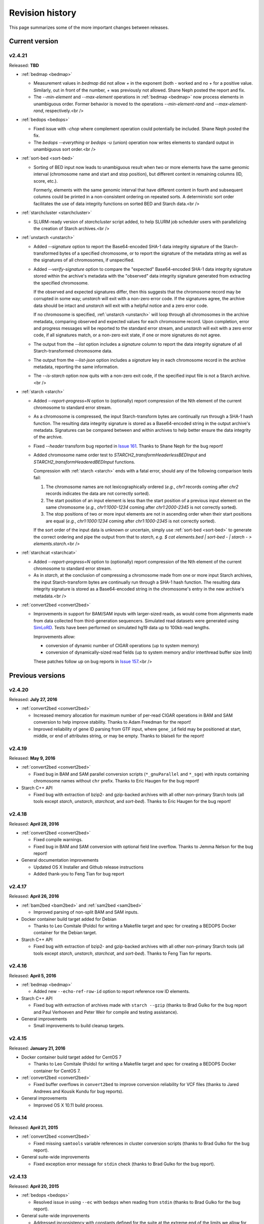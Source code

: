 .. _revision_history:

Revision history
================

This page summarizes some of the more important changes between releases.

.. _revision_history_of_current_version:

===============
Current version
===============

-------
v2.4.21
-------

Released: **TBD**

* :ref:`bedmap <bedmap>`

  * Measurement values in `bedmap` did not allow `+` in the exponent (both `-` worked and no `+` for a positive value.  Similarly, out in front of the number, `+` was previously not allowed. Shane Neph posted the report and fix.

  * The `--min-element` and `--max-element` operations in :ref:`bedmap <bedmap>` now process elements in unambiguous order. Former behavior is moved to the operations `--min-element-rand` and `--max-element-rand`, respectively.<br />


* :ref:`bedops <bedops>`

  * Fixed issue with `-chop` where complement operation could potentially be included. Shane Neph posted the fix.

  * The `bedops --everything` or `bedops -u` (union) operation now writes elements to standard output in unambiguous sort order.<br />


* :ref:`sort-bed <sort-bed>`

  * Sorting of BED input now leads to unambiguous result when two or more elements have the same genomic interval (chromosome name and start and stop position), but different content in remaining columns (ID, score, etc.). 

    Formerly, elements with the same genomic interval that have different content in fourth and subsequent columns could be printed in a non-consistent ordering on repeated sorts. A deterministic sort order facilitates the use of data integrity functions on sorted BED and Starch data.<br />


* :ref:`starchcluster <starchcluster>`

  * SLURM-ready version of `starchcluster` script added, to help SLURM job scheduler users with parallelizing the creation of Starch archives.<br />


* :ref:`unstarch <unstarch>`

  * Added `--signature` option to report the Base64-encoded SHA-1 data integrity signature of the Starch-transformed bytes of a specified chromosome, or to report the signature of the metadata string as well as the signatures of all chromosomes, if unspecified.

  * Added `--verify-signature` option to compare the "expected" Base64-encoded SHA-1 data integrity signature stored within the archive's metadata with the "observed" data integrity signature generated from extracting the specified chromosome. 

    If the observed and expected signatures differ, then this suggests that the chromosome record may be corrupted in some way; `unstarch` will exit with a non-zero error code. If the signatures agree, the archive data should be intact and `unstarch` will exit with a helpful notice and a zero error code.

    If no chromosome is specified, :ref:`unstarch <unstarch>` will loop through all chromosomes in the archive metadata, comparing observed and expected values for each chromosome record. Upon completion, error and progress messages will be reported to the standard error stream, and `unstarch` will exit with a zero error code, if all signatures match, or a non-zero exit state, if one or more signatures do not agree.

  * The output from the `--list` option includes a `signature` column to report the data integrity signature of all Starch-transformed chromosome data.

  * The output from the `--list-json` option includes a `signature` key in each chromosome record in the archive metadata, reporting the same information.

  * The `--is-starch` option now quits with a non-zero exit code, if the specified input file is not a Starch archive.<br />


* :ref:`starch <starch>`

  * Added `--report-progress=N` option to (optionally) report compression of the Nth element of the current chromosome to standard error stream.

  * As a chromosome is compressed, the input Starch-transform bytes are continually run through a SHA-1 hash function. The resulting data integrity signature is stored as a Base64-encoded string in the output archive's metadata. Signatures can be compared between and within archives to help better ensure the data integrity of the archive.

  * Fixed `--header` transform bug reported in `Issue 161 <https://github.com/bedops/bedops/issues/161>`_. Thanks to Shane Neph for the bug report!

  * Added chromosome name order test to `STARCH2_transformHeaderlessBEDInput` and `STARCH2_transformHeaderedBEDInput` functions. 

    Compression with :ref:`starch <starch>` ends with a fatal error, should any of the following comparison tests fail:

    1. The chromosome names are not lexicographically ordered (*e.g.*, `chr1` records coming after `chr2` records indicates the data are not correctly sorted).
    2. The start position of an input element is less than the start position of a previous input element on the same chromosome (*e.g.*, `chr1:1000-1234` coming after `chr1:2000-2345` is not correctly sorted).
    3. The stop positions of two or more input elements are not in ascending order when their start positions are equal (*e.g.*, `chr1:1000:1234` coming after `chr1:1000-2345` is not correctly sorted). 

    If the sort order of the input data is unknown or uncertain, simply use :ref:`sort-bed <sort-bed>` to generate the correct ordering and pipe the output from that to `starch`, *e.g.* `$ cat elements.bed | sort-bed - | starch - > elements.starch`.<br />


* :ref:`starchcat <starchcat>`

  * Added `--report-progress=N` option to (optionally) report compression of the Nth element of the current chromosome to standard error stream.

  * As in `starch`, at the conclusion of compressing a chromosome made from one or more input Starch archives, the input Starch-transform bytes are continually run through a SHA-1 hash function. The resulting data integrity signature is stored as a Base64-encoded string in the chromosome's entry in the new archive's metadata.<br />


* :ref:`convert2bed <convert2bed>`

  * Improvements in support for BAM/SAM inputs with larger-sized reads, as would come from alignments made from data collected from third-generation sequencers. Simulated read datasets were generated using `SimLoRD <https://bitbucket.org/genomeinformatics/simlord/>`_. Tests have been performed on simulated hg19 data up to 100kb read lengths.

    Improvements allow:

    * conversion of dynamic number of CIGAR operations (up to system memory)

    * conversion of dynamically-sized read fields (up to system memory and/or interthread buffer size limit)

    These patches follow up on bug reports in `Issue 157 <https://github.com/bedops/bedops/issues/157>`_.<br />


=================
Previous versions
=================

-------
v2.4.20
-------

Released: **July 27, 2016**

* :ref:`convert2bed <convert2bed>`

  * Increased memory allocation for maximum number of per-read CIGAR operations in BAM and SAM conversion to help improve stability. Thanks to Adam Freedman for the report!

  * Improved reliability of gene ID parsing from GTF input, where ``gene_id`` field may be positioned at start, middle, or end of attributes string, or may be empty. Thanks to blaiseli for the report!

-------
v2.4.19
-------

Released: **May 9, 2016**

* :ref:`convert2bed <convert2bed>`

  * Fixed bug in BAM and SAM parallel conversion scripts (``*_gnuParallel`` and ``*_sge``) with inputs containing chromosome names without ``chr`` prefix. Thanks to Eric Haugen for the bug report!

* Starch C++ API

  * Fixed bug with extraction of bzip2- and gzip-backed archives with all other non-primary Starch tools (all tools except `starch`, `unstarch`, `starchcat`, and `sort-bed`). Thanks to Eric Haugen for the bug report!

-------
v2.4.18
-------

Released: **April 28, 2016**

* :ref:`convert2bed <convert2bed>`

  * Fixed compile warnings.
  * Fixed bug in BAM and SAM conversion with optional field line overflow. Thanks to Jemma Nelson for the bug report!

* General documentation improvements

  * Updated OS X Installer and Github release instructions
  * Added thank-you to Feng Tian for bug report

-------
v2.4.17
-------

Released: **April 26, 2016**

* :ref:`bam2bed <bam2bed>` and :ref:`sam2bed <sam2bed>`

  * Improved parsing of non-split BAM and SAM inputs.

* Docker container build target added for Debian

  * Thanks to Leo Comitale (Poldo) for writing a Makefile target and spec for creating a BEDOPS Docker container for the Debian target.

* Starch C++ API

  * Fixed bug with extraction of bzip2- and gzip-backed archives with all other non-primary Starch tools (all tools except `starch`, `unstarch`, `starchcat`, and `sort-bed`). Thanks to Feng Tian for reports.

-------
v2.4.16
-------

Released: **April 5, 2016**

* :ref:`bedmap <bedmap>`

  * Added new ``--echo-ref-row-id`` option to report reference row ID elements.

* Starch C++ API

  * Fixed bug with extraction of archives made with ``starch --gzip`` (thanks to Brad Gulko for the bug report and Paul Verhoeven and Peter Weir for compile and testing assistance).

* General improvements

  * Small improvements to build cleanup targets.

-------
v2.4.15
-------

Released: **January 21, 2016**

* Docker container build target added for CentOS 7

  * Thanks to Leo Comitale (Poldo) for writing a Makefile target and spec for creating a BEDOPS Docker container for CentOS 7.

* :ref:`convert2bed <convert2bed>`

  * Fixed buffer overflows in ``convert2bed`` to improve conversion reliability for VCF files (thanks to Jared Andrews and Kousik Kundu for bug reports).

* General improvements

  * Improved OS X 10.11 build process.

-------
v2.4.14
-------

Released: **April 21, 2015**

* :ref:`convert2bed <convert2bed>`

  * Fixed missing ``samtools`` variable references in cluster conversion scripts (thanks to Brad Gulko for the bug report).

* General suite-wide improvements

  * Fixed exception error message for ``stdin`` check (thanks to Brad Gulko for the bug report).


-------
v2.4.13
-------

Released: **April 20, 2015**

* :ref:`bedops <bedops>`

  * Resolved issue in using ``--ec`` with ``bedops`` when reading from ``stdin`` (thanks to Brad Gulko for the bug report).

* General suite-wide improvements

  * Addressed inconsistency with constants defined for the suite at the extreme end of the limits we allow for coordinate values (thanks again to Brad Gulko for the report).

-------
v2.4.12
-------

Released: **March 13, 2015**

* :ref:`bedops <bedops>`

  * Checks have been added to determine if an integer argument is a file in the current working directory, before interpreting that argument as an overlap criterion for ``-e`` and ``-n`` options. To reduce ambiguity, if an integer is used as a file input, ``bedops`` issues a warning of the interpretation and provides guidance on how to force that value to instead be used as an overlap specification, if desired (thanks to E. Rynes for the pointer).

* :ref:`bedmap <bedmap>`

  * Added support for ``--prec``/``--sci`` with ``--min-element`` and ``--max-element`` operations (thanks to E. Rynes for the pointer).

* :REF:`bedops <bedops>` | :ref:`bedmap <bedmap>` | :ref:`closest-features <closest-features>`

  * Added support for ``bash`` process substitution/named pipes with specification of ``--chrom`` and/or ``--ec`` options (thanks to B. Gulko for the bug report).
  * Fixed code that extracts ``gzip``-backed Starch archives from ``bedops`` and other core tools (thanks again to B. Gulko for the bug report).

* :ref:`convert2bed <convert2bed>`

  * Switched ``matches`` and ``qSize`` fields in order of :ref:`psl2bed <psl2bed>` output. Refer to documentation for new field order.
  * Added null sentinel to GTF ID value.
  * To help reduce the chance of buffer overflows, the `convert2bed` tool increases the maximum field length from 8191 to 24575 characters to allow parsing of inputs with longer field length, such as very long attributes from `mosquito GFF3 <https://www.vectorbase.org/download/aedes-aegypti-liverpoolbasefeaturesaaegl33gff3gz>`_ data (thanks to T. Karginov for the bug report).

-------
v2.4.11
-------

Released: **February 24, 2015**

* :ref:`convert2bed <convert2bed>`

  * Fixed bug in :ref:`psl2bed <psl2bed>` where ``matches`` column value was truncated by one character. Updated unit tests. Thanks to M. Wirthlin for the bug report.

-------
v2.4.10
-------

Released: **February 23, 2015**

* :ref:`starch <starch>`

  * In addition to checking chromosome interleaving, the ``starch`` tool now enforces :ref:`sort-bed <sort-bed>` sort ordering on BED input and exits with an ``EINVAL`` error if the data are not sorted correctly.

* :ref:`convert2bed <convert2bed>`

  * Added ``--zero-indexed`` option to ``wig2bed`` and ``wig2starch`` wrappers and ``convert2bed`` binary, which converts WIG data that are zero-indexed without any coordinate adjustments. This is useful for WIG data sourced from the UCSC Kent tool ``bigWigToWig``, where the ``bigWig`` data can potentially be sourced from 0-indexed BAM- or bedGraph-formatted data. 

  * If the WIG input contains any element with a start coordinate of 0, the default use of ``wig2bed``, ``wig2starch`` and ``convert2bed`` will exit early with an error condition, suggesting the use of ``--zero-indexed``.

  * Updated copyright date range of wrapper scripts

------
v2.4.9
------

Released: **February 17, 2015**

* :ref:`sort-bed <sort-bed>`

  * Added support for ``--check-sort`` to report if input is sorted (or not)

* Starch

  * Improved support for ``starch --header``, where header contains tab-delimited fields

* Starch C++ API

  * Fixed bug with ``starch --header`` functionality, such that BEDOPS core tools (``bedops``, etc.) would be unable to extract correct data from headered Starch archive

------
v2.4.8
------

Released: **February 7, 2015**

* Mac OS X packaging

  * Installer signed with `productsign <https://developer.apple.com/library/mac/documentation/Darwin/Reference/ManPages/man1/productsign.1.html#//apple_ref/doc/man/1/productsign>`_ to pass `OS X Gatekeeper <http://support.apple.com/en-us/HT202491>`_

* Linux packaging

  * SHA1 hashes of each tarball are now part of the `BEDOPS Releases <https://github.com/bedops/bedops/releases/>`_ description page, going forwards

* Updated copyright dates in source code

------
v2.4.7
------

Released: **February 2, 2015**

* :ref:`convert2bed <convert2bed>` fixes and improvements

  * Fixed `--split` support in :ref:`psl2bed <psl2bed>` (thanks to Marco A.)
  * Fixed compilation warning regarding comparison of signed and unsigned values
  * Fixed corrupted :ref:`psl2bed <psl2bed>` test inputs

------
v2.4.6
------

Released: **January 30, 2015**

* :ref:`convert2bed <convert2bed>` fixes and improvements
  
  * Added support for conversion of the `GVF file format <http://www.sequenceontology.org/resources/gvf.html#summary>`_, including wrapper scripts and unit tests. Refer to the :ref:`gvf2bed <gvf2bed>` documentation for more information.

  * Fixed bug in string copy of zero-length element attribute for :ref:`gff2bed` and :ref:`gtf2bed` (GFF and GTF) formats

* General fixes and improvements

  * Fixed possibly corrupt bzip2, Jansson and zlib tarballs (thanks to rekado, Shane N. and Richard S.)

  * Fixed typo in :ref:`bedextract <bedextract>` documentation

  * Fixed broken image in :ref:`Overview <overview>`

  * Removed 19 MB ``_build`` intermediate result directory (which should improve overall ``git clone`` time considerably!)

------
v2.4.5
------

Released: **January 28, 2015**

* ``convert2bed`` improvements

  * Addition of RepeatMasker annotation output (``.out``) file conversion support, ``rmsk2bed`` and ``rmsk2starch`` wrappers, and unit tests

------
v2.4.4
------

Released: **January 25, 2015**

* Documentation improvements

  * Implemented substantial style changes via `A Better Sphinx Theme <http://github.com/irskep/sphinx-better-theme>`_ and various customizations. We also include responsive web style elements to help improve browsing on mobile devices.

  * Fixes to typos in conversion and other documents.

------
v2.4.3
------

Released: **December 18, 2014**

* Compilation improvements

  * Shane Neph put in a great deal of work to enable parallel builds (*e.g.*, ``make -j N`` to build various targets in parallel). Depending on the end user's environment, this can speed up compilation time by a factor of 2, 4 or more.

  * Fixed numerous compilation warnings of debug builds of :ref:`starch` toolkit under RHEL6/GCC and OS X 10.10.1/LLVM.

* New :ref:`bedops` features

  * Added ``--chop`` and ``--stagger`` options to "melt" inputs into contiguous or staggered disjoint regions of equivalent size.

  * For less confusion, arguments for ``--element-of``, ``--chop`` and other ``bedops`` operations that take numerical modifiers no longer require a leading hyphen character. For instance, ``--element-of 1`` is now equivalent to the former usage of ``--element-of -1``.

* New :ref:`bedmap` features

  * The ``--sweep-all`` option reads through the entire map file without early termination and can help deal with ``SIGPIPE`` errors. It adds to execution time, but the penalty is not as severe as with the use of ``--ec``. Using ``--ec`` alone will enable error checking, but will now no longer read through the entire map file. The ``--ec`` option can be used in conjunction with ``--sweep-all``, with the associated time penalties. (Another method for dealing with issue this is to override how ``SIGPIPE`` errors are caught by the interpreter (bash, Python, etc.) and retrapping them or ignoring them. However, it may not a good idea to do this as other situations may arise in production pipelines where it is ideal to trap and handle all I/O errors in a default manner.)

  * New ``--echo-ref-size`` and ``--echo-ref-name`` operations report genomic length of reference element, and rename the reference element in ``chrom:start-end`` (useful for labeling rows for input for ``matrix2png`` or ``R`` or other applications).

* :ref:`bedextract`

  * Fixed upper bound bug that would cause incorrect output in some cases

* :ref:`conversion scripts <conversion_scripts>`

  * Brand new C99 binary called :ref:`convert2bed`, which wrapper scripts (``bam2bed``, etc.) now call. No more Python version dependencies, and the C-based rewrite offers massive performance improvements over old Python-based scripts.

  * Added :ref:`parallel_bam2starch` script, which parallelizes creation of :ref:`Starch <starch_specification>` archive from very large BAM files in SGE environments.

  * Added bug fix for missing code in :ref:`starchcluster.gnu_parallel <starchcluster>` script, where the final collation step was missing.

  * The :ref:`vcf2bed` script now accepts the ``--do-not-split`` option, which prints one BED element for all alternate alleles.

* :ref:`Starch <starch_specification>` archival format and compression/extraction tools

  * Added duplicate- and :ref:`nested-element <nested_elements>` flags in v2.1 of Starch metadata, which denote if a chromosome contains one or more duplicate and/or nested elements. BED files compressed with :ref:`starch` v2.5 or greater, or Starch archives updated with :ref:`starchcat` v2.5 or greater will include these values in the archive metadata. The :ref:`unstarch` extraction tool offers ``--has-duplicate`` and ``--has-nested`` options to retrieve these flag values for a specified chromosome (or for all chromosomes).

  * Added ``--is-starch`` option to :ref:`unstarch` to test if specified input file is a Starch v1 or v2 archive.
 
  * Added bug fix for compressing BED files with :ref:`starch`, where the archive would not include the last element of the BED input, if the BED input lacked a trailing newline. The compression tools now include a routine for capturing the last line, if there is no newline.

* Documentation improvements

  * Remade some image assets throughout the documents to support Retina-grade displays

------
v2.4.2
------

Released: **April 10, 2014**

* :ref:`conversion scripts <conversion_scripts>`

  * Added support for :ref:`sort-bed` ``--tmpdir`` option to conversion scripts, to allow specification of alternative temporary directory for sorted results when used in conjunction with ``--max-mem`` option.

  * Added support for GFF3 files which include a FASTA directive in ``gff2bed`` and ``gff2starch`` (thanks to Keith Hughitt).

  * Extended support for Python-based conversion scripts to support use with Python v2.6.2 and forwards, except for ``sam2bed`` and ``sam2starch``, which still require Python v2.7 or greater (and under Python3).

  * Fixed ``--insertions`` option in :ref:`vcf2bed` to now report a single-base BED element (thanks to Matt Maurano).

------
v2.4.1
------

Released: **February 26, 2014**

* :ref:`bedmap`

  * Added ``--fraction-both`` and ``--exact`` (``--fraction-both 1``) to list of compatible overlap options with ``--faster``.

  * Added 5% performance improvement with `bedmap` operations without ``--faster``.

  * Fixed scenario that can yield incorrect results (cf. `Issue 43 <https://github.com/bedops/bedops/issues/43>`_).

* :ref:`sort-bed`

  * Added ``--tmpdir`` option to allow specification of an alternative temporary directory, when used in conjunction with ``--max-mem`` option. This is useful if the host operating system's standard temporary directory (*e.g.*, ``/tmp`` on Linux or OS X) does not have sufficient space to hold intermediate results.

* All :ref:`conversion scripts <conversion_scripts>`

  * Improvements to error handling in Python-based conversion scripts, in the case where no input is specified.

  * Fixed typos in :ref:`gff2bed` and :ref:`psl2bed` documentation (cf. `commit a091e18 <https://github.com/bedops/bedops/commit/a091e18>`_).

* OS X compilation improvements

  * We have completed changes to the OS X build process for the remaining half of the BEDOPS binaries, which now allows direct, full compilation with Clang/LLVM (part of the Apple Xcode distribution). 

    All OS X BEDOPS binaries now use Apple's system-level C++ library, instead of GNU's ``libstdc++``. It is no longer required (or recommended) to use GNU gcc to compile BEDOPS on OS X.

    Compilation is faster and simpler, and we can reduce the size and complexity of Mac OS X builds and installer packages. By using Apple's C++ library, we also eliminate the likelihood of missing library errors. 

    In the longer term, this gets us closer to moving BEDOPS to using the CMake build system, to further abstract and simplify the build process.

* Cleaned up various compilation warnings found with ``clang``/``clang++`` and GCC kits.

------
v2.4.0
------

Released: **January 9, 2014**

* :ref:`bedmap`

  * Added new ``--echo-map-size`` and ``--echo-overlap-size`` options to calculate sizes of mapped elements and overlaps between mapped and reference elements.

  * Improved performance for all ``--echo-map-*`` operations.

  * Updated documentation.

* Major enhancements and fixes to :ref:`sort-bed`:

  * Improved performance.

  * Fixed memory leak.

  * Added support for millions of distinct chromosomes.

  * Improved internal estimation of memory usage with ``--max-mem`` option.

* Added support for compilation on Cygwin (64-bit). Refer to the :ref:`installation documentation <installation_via_source_code_on_cygwin>` for build instructions.

* :ref:`starchcat`

  * Fixed embarassing buffer overflow condition that caused segmentation faults on Ubuntu 13. 

* All :ref:`conversion scripts <conversion_scripts>`

  * Python-based scripts no longer use temporary files, which reduces file I/O and improves performance. This change also reduces the need for large amounts of free space in a user's ``/tmp`` folder, particularly relevant for users converting multi-GB BAM files.

  * We now test for ability to locate ``starch``, ``sort-bed``, ``wig2bed_bin`` and ``samtools`` in user environment, quitting with the appropriate error state if the dependencies cannot be found.

  * Improved documentation. In particular, we have added descriptive tables to each script's documentation page which describe how columns map from original data input to BED output.

  * :ref:`bam2bed` and :ref:`sam2bed`

    * Added ``--custom-tags <value>`` command-line option to support a comma-separated list of custom tags (cf. `Biostars discussion <http://www.biostars.org/p/87062/>`_), *i.e.*, tags which are not part of the original SAMtools specification.

    * Added ``--keep-header`` option to preserve header and metadata as BED elements that use ``_header`` as the chromosome name. This now makes these conversion scripts fully "non-lossy".

  * :ref:`vcf2bed`

    * Added new ``--snvs``, ``--insertions`` and ``--deletions`` options that filter VCF variants into three separate subcategories.

    * Added ``--keep-header`` option to preserve header and metadata as BED elements that use ``_header`` as the chromosome name. This now makes these conversion scripts fully "non-lossy".

  * :ref:`gff2bed`

    * Added ``--keep-header`` option to preserve header and metadata as BED elements that use ``_header`` as the chromosome name. This now makes these conversion scripts fully "non-lossy".

  * :ref:`psl2bed`

    * Added ``--keep-header`` option to preserve header and metadata as BED elements that use ``_header`` as the chromosome name. This now makes these conversion scripts fully "non-lossy".

  * :ref:`wig2bed`

    * Added ``--keep-header`` option to :ref:`wig2bed` binary and ``wig2bed``/``wig2starch`` wrapper scripts, to preserve header and metadata as BED elements that use ``_header`` as the chromosome name. This now makes these conversion scripts fully "non-lossy".

* Added OS X uninstaller project to allow end user to more easily remove BEDOPS tools from this platform.

* Cleaned up various compilation warnings found with ``clang``/``clang++`` and GCC kits.

------
v2.3.0
------

Released: **October 2, 2013**

* Migration of BEDOPS code and documentation from Google Code to Github.

  * Due to changes with Google Code hosting policies at the end of the year, we have decided to change our process for distributing code, packages and documentation. While most of the work is done, we appreciate feedback on any problems you may encounter. Please email us at `bedops@stamlab.org <mailto:bedops@stamlab.org>`_ with details.

  * Migration to Github should facilitate requests for code by those who are familiar with ``git`` and want to fork our project to submit `pull requests <https://help.github.com/articles/using-pull-requests>`_.

* :ref:`bedops`

  * General ``--ec`` performance improvements.

* :ref:`bedmap`

  * Adds support for the new ``--skip-unmapped`` option, which filters out reference elements which do not have mapped elements associated with them. See the end of the :ref:`score operations <bedmap_score_operations>` section of the :ref:`bedmap` documentation for more detail.

  * General ``--ec`` performance improvements.

* :ref:`starch`

  * Fixed bug with :ref:`starch` where zero-byte BED input (*i.e.*, an "empty set") created a truncated and unusable archive. We now put in a "dummy" chromosome for zero-byte input, which :ref:`unstarch` can now unpack. 

    This should simplify error handling with certain pipelines, specifically where set or other BEDOPS operations yield an "empty set" BED file that is subsequently compressed with :ref:`starch`.

* :ref:`unstarch`

  * Can now unpack zero-byte ("empty set") compressed :ref:`starch` archive (see above).

  * Changed ``unstarch --list`` option to print to ``stdout`` stream (this was previously sent to ``stderr``).

* :ref:`starch` metadata library

  * Fixed array overflow bug with BEDOPS tools that take :ref:`starch <starch_specification>` archives as inputs, which affected use of archives as inputs to :ref:`closest-features`, :ref:`bedops` and :ref:`bedmap`.

* All :ref:`conversion scripts <conversion_scripts>`

  * Python scripts require v2.7+ or greater.

  * Improved (more "Pythonic") error code handling.

  * Disabled support for ``--max-mem`` sort parameter until :ref:`sort-bed` `issue <https://github.com/bedops/bedops/issues/1>`_ is resolved. Scripts will continue to sort, but they will be limited to available system memory. If you are processing files larger than system memory, please contact us at `bedops@stamlab.org <mailto:bedops@stamlab.org>`_ for details of a temporary workaround.

* :ref:`gff2bed` conversion script

  * Resolved ``IndexError`` exceptions by fixing header support, bringing script in line with `v1.21 GFF3 spec <http://www.sequenceontology.org/gff3.shtml>`_.

* :ref:`bam2bed` and :ref:`sam2bed` conversion scripts

  * Rewritten ``bam2*`` and ``sam2*`` scripts from ``bash`` into Python (v2.7+ support).

  * Improved BAM and SAM input validation against the `v1.4 SAM spec <http://samtools.sourceforge.net/SAMv1.pdf>`_.

  * New ``--split`` option prints reads with ``N`` CIGAR operations as separated BED elements.

  * New ``--all-reads`` option prints all reads, mapped and unmapped.

* :ref:`bedextract`

  * Fixed ``stdin`` bug with :ref:`bedextract`.

* New documentation via `readthedocs.org <readthedocs.org>`_.

  * Documentation is now part of the BEDOPS distribution, instead of being a separate download.

  * We use `readthedocs.org <readthedocs.org>`_ to host indexed and searchable HTML. 

  * `PDF and eBook <https://readthedocs.org/projects/bedops/downloads/>`_ documents are also available for download.

  * Documentation is refreshed and simplified, with new installation and compilation guides.

* OS X compilation improvements

  * We have made changes to the OS X build process for half of the BEDOPS binaries, which allows direct compilation with Clang/LLVM (part of the Apple Xcode distribution). Those binaries now use Apple's system-level C++ library, instead of GNU's ``libstdc++``. 

    This change means that we require Mac OS X 10.7 ("Lion") or greater |---| we do not support 10.6 at this time.

    Compilation is faster and simpler, and we can reduce the size and complexity of Mac OS X builds and installer packages. By using Apple's C++ library, we also reduce the likelihood of missing library errors. When this process is completed for the remaining binaries, it will no longer be necessary to install GCC 4.7+ (by way of MacPorts or other package managers) in order to build BEDOPS on OS X, nor will we have to bundle ``libstdc++`` with the installer.

-------
v2.2.0b
-------

* Fixed bug with OS X installer's post-installation scripts.

------
v2.2.0
------

Released: **May 22, 2013**

* Updated packages

  * Precompiled packages are now available for Linux (32- and 64-bit) and Mac OS X 10.6-10.8 (32- and 64-bit) hosts.

* :ref:`Starch v2 test suite <starch_specification>`

  * We have added a test suite for the Starch archive toolkit with the source download. Test inputs include randomized BED data generated from chromosome and bounds data stored on UCSC servers as well as static FIMO search results. Tests put :ref:`starch`, :ref:`unstarch` and :ref:`starchcat` through various usage scenarios. Please refer to the Starch-specific Makefiles and the test target and subfolder's `README` doc for more information.

* :ref:`starchcat`

  * Resolves bug with ``--gzip`` option, allowing updates of ``gzip`` -backed v1.2 and v1.5 archives to the :ref:`v2 Starch format <starch_specification>` (either ``bzip2`` - or ``gzip`` -backed).

* :ref:`unstarch`

  * Resolves bug with extraction of :ref:`Starch <starch>` archive made from BED files with four or more columns. A condition where the total length of additional columns exceeds a certain number of characters would result in extracted data in those columns being cut off. As an example, this could affect Starch archives made from the raw, uncut output of GTF- and GFF- :ref:`conversion scripts <conversion_scripts>`.

* :ref:`conversion scripts <conversion_scripts>`

  * We have partially reverted :ref:`wig2bed`, providing a Bash shell wrapper to the original C binary. This preserves consistency of command-line options across the conversion suite, while making use of the C binary to recover performance lost from the Python-based v2.1 revision of :ref:`wig2bed` (which at this time is no longer supported). (Thanks to Matt Maurano for reporting this issue.)

------
v2.1.1
------

Released: **May 3, 2013**

* :ref:`bedmap`

  * Major performance improvements made in v2.1.1, such that current :ref:`bedmap` now operates as fast or faster than the v1.2.5 version of :ref:`bedmap`!

* :ref:`bedops`

  * Resolves bug with ``--partition`` option.

* :ref:`conversion scripts <conversion_scripts>`

  * All v2.1.0 Python-based scripts now include fix for ``SIGPIPE`` handling, such that use of ``head`` or other common UNIX utilities to process buffered standard output no longer yields ``IOError`` exceptions. (Thanks to Matt Maurano for reporting this bug.)

* 32-bit Linux binary support

  * Pre-built Linux binaries are now available for end users with 32-bit workstations.

Other issues fixed:

* Jansson tarball no longer includes already-compiled libraries that could potentially interfere with 32-bit builds.

* Minor changes to conversion script test suite to exit with useful error code on successful completion of test.

------
v2.1.0
------

Released: **April 22, 2013**

* :ref:`bedops`

  * New ``--partition`` operator efficiently generates disjoint segments made from genomic boundaries of all overlapping inputs.

* :ref:`conversion scripts <conversion_scripts>`

  * All scripts now use :ref:`sort-bed` behind the scenes to output sorted BED output, ready for use with BEDOPS utilities. It is no longer necessary to pipe data to or otherwise post-process converted data with :ref:`sort-bed`.

  * New :ref:`psl2bed` conversion script, converting `PSL-formatted UCSC BLAT output <http://genome.ucsc.edu/FAQ/FAQformat.html#format2>`_ to BED.

  * New :ref:`wig2bed` conversion script written in Python.

  * New ``*2starch`` :ref:`conversion scripts <conversion_scripts>` offered for all ``*2bed`` scripts, which output Starch v2 archives.

* :ref:`closest-features`

  * Replaced ``--shortest`` option name with ``--closest``, for clarity. (Old scripts which use ``--shortest`` will continue to work with the deprecated option name for now. We advise editing pipelines, as needed.)

* :ref:`starch`

  * Improved error checking for interleaved records. This also makes use of ``*2starch`` conversion scripts with the ``--do-not-sort`` option safer.

* Improved Mac OS X support

  * New Mac OS X package installer makes installation of BEDOPS binaries and scripts very easy for OS X 10.6 - 10.8 hosts.

  * Installer resolves fatal library errors seen by some end users of older OS X BEDOPS releases.

-------
v2.0.0b
-------

Released: **February 19, 2013**

* Added :ref:`starchcluster` script variant which supports task distribution with `GNU Parallel <http://www.gnu.org/software/parallel/>`_.

* Fixed minor problem with :ref:`bam2bed` and :ref:`sam2bed` conversion scripts.

-------
v2.0.0a
-------

Released: **February 7, 2013**

* :ref:`bedmap`

  * Takes in Starch-formatted archives as input, as well as raw BED (i.e., it is no longer required to extract a Starch archive to an intermediate, temporary file or named pipe before applying operations).

  * New ``--chrom`` operator jumps to and operates on information for specified chromosome only.

  * New ``--echo-map-id-uniq`` operator lists unique IDs from overlapping mapping elements.

  * New ``--max-element`` and ``--min-element`` operators return the highest or lowest scoring overlapping map element.

* :ref:`bedops`

  * Takes in Starch-formatted archives as input, as well as raw BED.

  * New ``--chrom`` operator jumps to and operates on information for specified chromosome only.

* :ref:`closest-features`

  * Takes in Starch-formatted archives as input, as well as raw BED.

  * New ``--chrom`` operator jumps to and operates on information for specified chromosome only.

* :ref:`sort-bed` and ``bbms``

  * New ``--max-mem`` option to limit system memory on large BED inputs.

  * Incorporated ``bbms`` functionality into :ref:`sort-bed` with use of ``--max-mem`` operator.

* :ref:`starch`, :ref:`starchcat` and :ref:`unstarch`

  * New metadata enhancements to Starch-format archival and extraction, including: ``--note``, ``--elements``, ``--bases``, ``--bases-uniq``, ``--list-chromosomes``, ``--archive-timestamp``, ``--archive-type`` and ``--archive-version`` (see ``--help`` to :ref:`starch`, :ref:`starchcat` and :ref:`unstarch` binaries, or view the documentation for these applications for more detail).

  * Adds 20-35% performance boost to creating Starch archives with :ref:`starch` utility.

  * New documentation with technical overview of the Starch format specification.

* :ref:`conversion scripts <conversion_scripts>`

  * New :ref:`gtf2bed` conversion script, converting GTF (v2.2) to BED.

* Scripts are now part of main download; it is no longer necessary to download the BEDOPS companion separately.

-------
v1.2.5b
-------

Released: **January 14, 2013**

* Adds support for Apple 32- and 64-bit Intel hardware running OS X 10.5 through 10.8.

* Adds ``README`` for companion download.

* Removes some obsolete code.

------
v1.2.5
------

Released: **October 13, 2012**

* Fixed unusual bug with :ref:`unstarch`, where an extra (and incorrect) line of BED data can potentially be extracted from an archive.

* Updated companion download with updated :ref:`bam2bed` and :ref:`sam2bed` conversion scripts to address 0-indexing error with previous revisions.

------
v1.2.3
------

Released: **August 17, 2012**

* Added ``--indicator`` option to :ref:`bedmap`.

* Assorted changes to conversion scripts and associated companion download.

.. |--| unicode:: U+2013   .. en dash
.. |---| unicode:: U+2014  .. em dash, trimming surrounding whitespace
   :trim:

